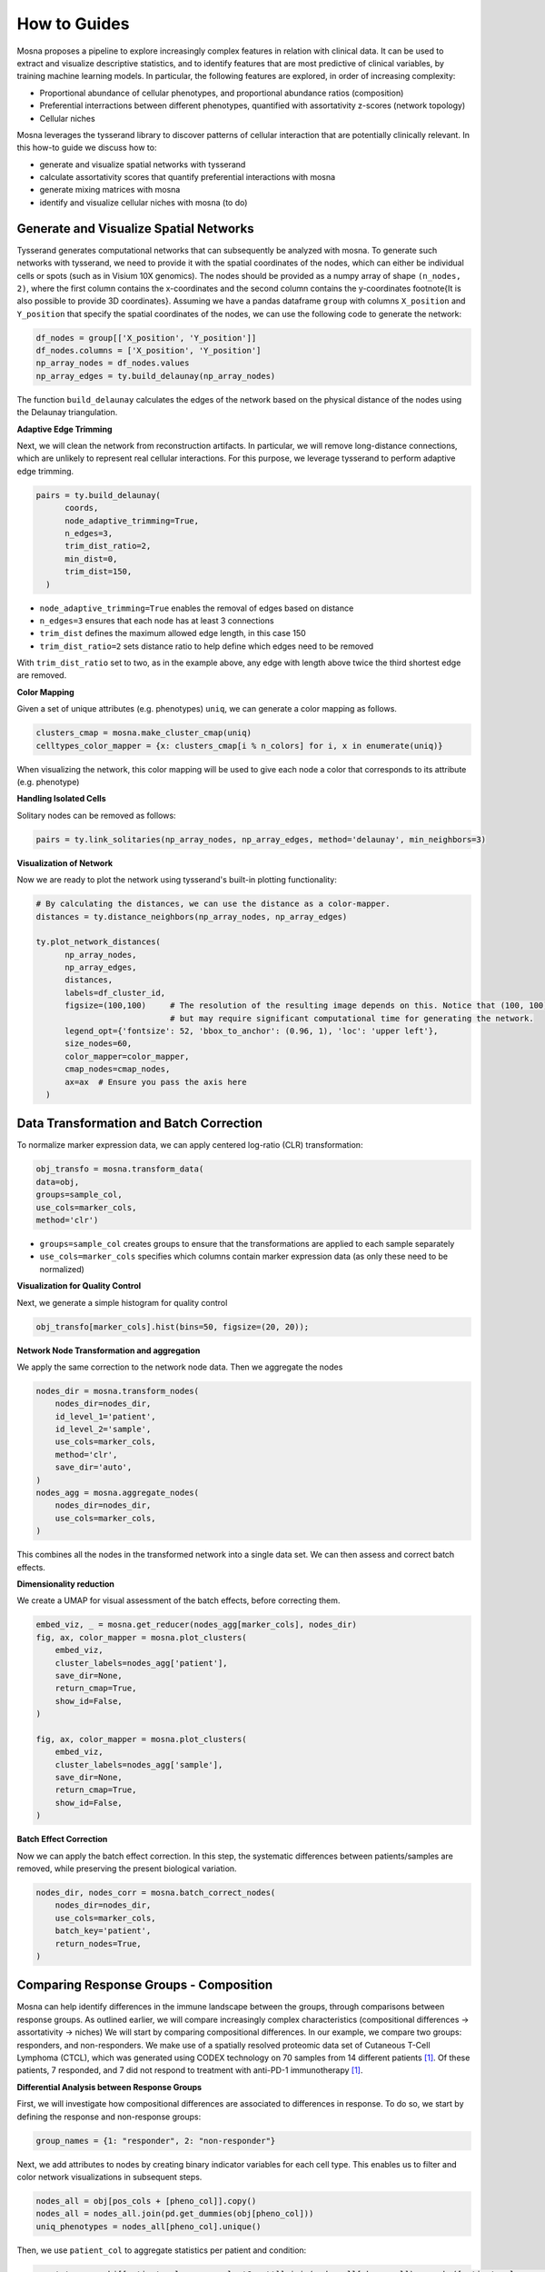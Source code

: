 How to Guides
=============


Mosna proposes a pipeline to explore increasingly complex features in relation with clinical data.
It can be used to extract and visualize descriptive statistics, and to identify features that are most
predictive of clinical variables, by training machine learning models.
In particular, the following features are explored, in order of increasing complexity:

- Proportional abundance of cellular phenotypes, and proportional abundance ratios (composition)
- Preferential interractions between different phenotypes, quantified with assortativity z-scores (network topology)
- Cellular niches


Mosna leverages the tysserand library to discover patterns of cellular interaction that are potentially clinically relevant.
In this how-to guide we discuss how to:

- generate and visualize spatial networks with tysserand
- calculate assortativity scores that quantify preferential interactions with mosna
- generate mixing matrices with mosna
- identify and visualize cellular niches with mosna (to do)


Generate and Visualize Spatial Networks
---------------------------------------

Tysserand generates computational networks that can subsequently be analyzed with mosna.
To generate such networks with tysserand, we need to provide it with the spatial coordinates of the nodes, which can either be individual cells
or spots (such as in Visium 10X genomics). The nodes should be provided as a numpy array of shape ``(n_nodes, 2)``, where the first column contains the
x-coordinates and the second column contains the y-coordinates \footnote{It is also possible to provide 3D coordinates}.
Assuming we have a pandas dataframe ``group`` with columns ``X_position`` and ``Y_position`` that specify the spatial coordinates of the nodes, 
we can use the following code to generate the network:

.. code-block:: console

  df_nodes = group[['X_position', 'Y_position']]
  df_nodes.columns = ['X_position', 'Y_position']
  np_array_nodes = df_nodes.values
  np_array_edges = ty.build_delaunay(np_array_nodes)

The function ``build_delaunay`` calculates the edges of the network based on the physical distance of the nodes using the Delaunay triangulation.



**Adaptive Edge Trimming**

Next, we will clean the network from reconstruction artifacts. In particular,
we will remove long-distance connections, which are unlikely to represent real cellular interactions.
For this purpose, we leverage tysserand to perform adaptive edge trimming.



.. code-block:: python

  pairs = ty.build_delaunay(
        coords, 
        node_adaptive_trimming=True, 
        n_edges=3, 
        trim_dist_ratio=2,
        min_dist=0, 
        trim_dist=150,
    )

- ``node_adaptive_trimming=True`` enables the removal of edges based on distance
- ``n_edges=3`` ensures that each node has at least 3 connections
- ``trim_dist`` defines the maximum allowed edge length, in this case 150
- ``trim_dist_ratio=2`` sets distance ratio to help define which edges need to be removed

With ``trim_dist_ratio`` set to two, as in the example above, any edge with length above twice the third shortest edge are removed.



**Color Mapping**

Given a set of unique attributes (e.g. phenotypes) ``uniq``, we can generate a color mapping as follows.

.. code-block:: python

  clusters_cmap = mosna.make_cluster_cmap(uniq)
  celltypes_color_mapper = {x: clusters_cmap[i % n_colors] for i, x in enumerate(uniq)}


When visualizing the network, this color mapping will be used to give each node a color that corresponds to its attribute (e.g. phenotype)



**Handling Isolated Cells**

Solitary nodes can be removed as follows:

.. code-block:: python

  pairs = ty.link_solitaries(np_array_nodes, np_array_edges, method='delaunay', min_neighbors=3)




**Visualization of Network**

Now we are ready to plot the network using tysserand's built-in plotting functionality:

.. code-block:: python

  # By calculating the distances, we can use the distance as a color-mapper.
  distances = ty.distance_neighbors(np_array_nodes, np_array_edges)

  ty.plot_network_distances(
        np_array_nodes, 
        np_array_edges, 
        distances, 
        labels=df_cluster_id, 
        figsize=(100,100)     # The resolution of the resulting image depends on this. Notice that (100, 100) will generate a very detailed network, 
                              # but may require significant computational time for generating the network.
        legend_opt={'fontsize': 52, 'bbox_to_anchor': (0.96, 1), 'loc': 'upper left'},
        size_nodes=60,
        color_mapper=color_mapper,
        cmap_nodes=cmap_nodes,
        ax=ax  # Ensure you pass the axis here
    )


.. image:: images/img1_tysserand_network.png
   :alt: Example result
   :width: 94%
   :align: center


.. raw:: html

   <br><br>
   <br><br>
   <br><br>






Data Transformation and Batch Correction
----------------------------------------

To normalize marker expression data, we can apply centered log-ratio (CLR) transformation:

.. code-block:: python

    obj_transfo = mosna.transform_data(
    data=obj, 
    groups=sample_col,
    use_cols=marker_cols,
    method='clr')


- ``groups=sample_col`` creates groups to ensure that the transformations are applied to each sample separately
- ``use_cols=marker_cols`` specifies which columns contain marker expression data (as only these need to be normalized)



**Visualization for Quality Control**

Next, we generate a simple histogram for quality control

.. code-block:: python

  obj_transfo[marker_cols].hist(bins=50, figsize=(20, 20));



**Network Node Transformation and aggregation**

We apply the same correction to the network node data. Then we aggregate the nodes

.. code-block:: python

  nodes_dir = mosna.transform_nodes(
      nodes_dir=nodes_dir,
      id_level_1='patient',
      id_level_2='sample', 
      use_cols=marker_cols,
      method='clr',
      save_dir='auto',
  )
  nodes_agg = mosna.aggregate_nodes(
      nodes_dir=nodes_dir,
      use_cols=marker_cols,
  )

This combines all the nodes in the transformed network into a single data set. We can then assess and correct batch effects.


**Dimensionality reduction**

We create a UMAP for visual assessment of the batch effects, before correcting them.

.. code-block:: python

  embed_viz, _ = mosna.get_reducer(nodes_agg[marker_cols], nodes_dir)
  fig, ax, color_mapper = mosna.plot_clusters(
      embed_viz, 
      cluster_labels=nodes_agg['patient'], 
      save_dir=None,
      return_cmap=True,
      show_id=False,
  )

  fig, ax, color_mapper = mosna.plot_clusters(
      embed_viz, 
      cluster_labels=nodes_agg['sample'], 
      save_dir=None,
      return_cmap=True,
      show_id=False,
  )


**Batch Effect Correction**

Now we can apply the batch effect correction. In this step, the systematic differences between patients/samples are removed,
while preserving the present biological variation.

.. code-block:: python

  nodes_dir, nodes_corr = mosna.batch_correct_nodes(
      nodes_dir=nodes_dir,
      use_cols=marker_cols,
      batch_key='patient',
      return_nodes=True,
  )




Comparing Response Groups - Composition
---------------------------------------

Mosna can help identify differences in the immune landscape between the groups, through comparisons between response groups.
As outlined earlier, we will compare increasingly complex characteristics (compositional differences -> assortativity -> niches)
We will start by comparing compositional differences.
In our example, we compare two groups: responders, and non-responders.
We make use of a spatially resolved proteomic data set of Cutaneous T-Cell Lymphoma (CTCL), which was generated using CODEX technology on 70
samples from 14 different patients [1]_. Of these patients, 7 responded, and 7 did not respond to treatment with anti-PD-1 immunotherapy [1]_.




**Differential Analysis between Response Groups**

First, we will investigate how compositional differences are associated to differences in response.
To do so, we start by defining the response and non-response groups:


.. code-block:: python

  group_names = {1: "responder", 2: "non-responder"}


Next, we add attributes to nodes by creating binary indicator variables for each cell type. This enables us to filter and color network visualizations
in subsequent steps.

.. code-block:: python

  nodes_all = obj[pos_cols + [pheno_col]].copy()
  nodes_all = nodes_all.join(pd.get_dummies(obj[pheno_col]))
  uniq_phenotypes = nodes_all[pheno_col].unique() 



Then, we use ``patient_col`` to aggregate statistics per patient and condition:

.. code-block:: python

  count_types = obj[[patient_col, group_col, 'Count']].join(nodes_all[pheno_col]).groupby([patient_col, group_col, pheno_col]).count().unstack()
  count_types.columns = count_types.columns.droplevel()
  count_types = count_types.fillna(value=0).astype(int)


Subsequently, we count cell types, and calculate the proportional cell type abundances.

.. code-block:: python

  total_count_types = count_types.sum().sort_values(ascending=False)
  prop_types = count_types.div(count_types.sum(axis=1), axis=0)
  total_prop_types = total_count_types / total_count_types.sum()


We are now ready to perform the differential analysis between response groups, using mosna's ``find_DE_markers`` function.

.. code-block:: python

  pvals = mosna.find_DE_markers(prop_types, group_ref=1, group_tgt=2, group_var=group_col)

Now that we have calculated the p-values, which are corrected for the false discovery rate (FDR), we can visualize the differences between different patient groups.

.. code-block:: python

  fig, ax = mosna.plot_distrib_groups(
      prop_types, 
      group_var=group_col,
      groups=[1, 2], 
      pval_data=pvals, 
      pval_col='pval', 
      max_cols=-1, 
      multi_ind_to_col=True,
      group_names=group_names,
      )
  fig.suptitle("Cell type proportions per response group", y=1.0);

An example result is shown in the image below:

.. image:: images/img3_responder_non_responder_example.png
   :alt: Example result
   :width: 94%
   :align: center


In this case, there are no significant differences in cell-type abundance between the response and non-response groups.


**Proportional Abundance Ratios**

Still considering composition, we will now introduce the next level of complexity: proportional abundance ratios.
Two individually non-significant differences in proportional abundance between the response and non-response groups may combine into
a significant shift in their ratio, especially when abundance ratios share correlated noise that cancels out.

To compare ratios of proportional abundance, we can use mosna's ``make_composed_variables()`` function. 


.. code-block:: python

  composed_variables = mosna.make_composed_variables(prop_types, method='ratio', order=1)
  prop_types_comp = pd.concat([prop_types, composed_variables], axis=1)
  pvals = mosna.find_DE_markers(prop_types_comp, group_ref=1, group_tgt=2, group_var=group_col)


We clean up the data, removing NaNs, imputing missing values:

.. code-block:: python

  prop_types_comp_cleaned, select_finite = mosna.clean_data(
    prop_types_comp, 
    method='mixed',
    thresh=0.9,
    )

As before, we can now leverage mosna's ``find_DE_markers`` function, now on the ratios of proportional cell type abundance.

.. code-block:: python

  pvals_cleaned = mosna.find_DE_markers(prop_types_comp_cleaned, group_ref=1, group_tgt=2, group_var=group_col)


Now we can again compare the groups:

.. code-block:: python

  fig, ax = mosna.plot_distrib_groups(
      prop_types_comp_cleaned, 
      group_var=group_col,
      groups=[1, 2], 
      pval_data=pvals_cleaned, 
      pval_col='pval', 
      max_cols=20, 
      multi_ind_to_col=True,
      group_names=group_names,
      )
  fig.suptitle("Ratio of cell type proportions per response group (imputed)", y=1.0);

This results in the following figure, which includes significant differences between responders/non-responders only:

.. image:: images/img4_ratio_comparison.png
   :alt: Example result
   :width: 94%
   :align: center

Now we find 6 significant differences in propotional abundance ratios between responders and non-responders.


**Second Order Ratios**

Additionally, second order ratios (i.e. the ratios of proportional abundance ratios) can be calculated using a similar approach.
Again, we use mosna's ``make_composed_variables`` function, but now we set the order parameter to 2.


.. code-block:: python

  composed_variables = mosna.make_composed_variables(prop_types, method='ratio', order=2)
  prop_types_comp = pd.concat([prop_types, composed_variables], axis=1)
  pvals = mosna.find_DE_markers(prop_types_comp, group_ref=1, group_tgt=2, group_var=group_col)

When producing second order ratios, equivalent and inverse ratios are avoided.
For example, (a/b)/(c/d) is included, but (a/c)/(b/d) not, as this would be the inverse.
(a/b)/(a/d) will be excluded, as it simplifies to (d/b), which is a first order ratio.

Subsequently, the same code as before can be used to visualize differences in second order ratios between groups.

Higher order ratios are currently not incorporated.



**Mixing Matrices Intermezzo - An Example**

After looking at the fractional cell abundances, we move towards the next step of complexity:
patterns of preferential interactions between cell-types.
Assortativity analysis in mosna allows you to quantify preferential interactions between nodes with different attributes (e.g. cell types).
Moreover, z-scores can be calculated to show the statistical significance of these preferential interactions.
These assortativity z-scores can be ordered in a mixing matrix.
Before incorporating assortativity in our comparison between response and non-response groups,
we will first discuss an example of a mixing matrix, which is shown below.
In this example we make use of IMC data of 7 patients, in which cellular phenotypes have been assigned as attributes to the nodes.






.. image:: images/img2_mixmat_example.png
   :alt: Example result
   :width: 94%
   :align: center


In a mixing matrix, the attributes (phenotypes) are placed on both the x- and the y-axis.
Each cell in the matrix represents the assortativity z-score between the corresponding attributes.
In our example above, for example, neutrophils are preferentially interacting amongst themselves (top left cell),
whereas neutrophils and regulatory T-cells show avoidant behavior (bottom left cell).



To generate these mixing matrices, mosna makes use of the functions ``mixing_matrix()`` and ``count_edges_directed()``.
The ``mixing_matrix()`` function initializes the mixing matrix, and requires three main arguments:

- **nodes**: A pandas DataFrame containing one-hot-encoded attributes for each node in the network
- **edges**: A pandas DataFrame containing edge information with two columns named 'source' (node 1) and 'target' (node 2)
- **attributes**: A list containing all unique attributes (e.g., cell phenotypes, cluster labels) to analyze

.. code-block:: python

    # Example usage of mixing_matrix function
    mixmat = mosna.mixing_matrix(
        nodes=nodes_df,
        edges=edges_df,
        attributes=phenotype_list
    )

**Important**: The edges DataFrame must contain exactly two columns named 'source' and 'target'. The ``mixing_matrix()`` function uses these names internally, so they cannot be changed.

Furthermore, it is important to keep the following requirements on the input data in mind:

- **One-hot encoding**: Node attributes must be one-hot encoded in the nodes DataFrame
- **Consistent indexing**: The node indices in the edges DataFrame must correspond to the row indices in the nodes DataFrame
- **Unique attributes**: The attributes list should contain all unique phenotypes or cluster labels you want to analyze


Subsequently, we can populate the mixing matrix as follows:

.. code-block:: python

    # For each attribute combination (i, j)
    mixmat[i, j] = count_edges_undirected(
        nodes, 
        edges, 
        attributes=[attributes[i], attributes[j]]
    )



Comparing Response Groups - Assortativity
-----------------------------------------










References
----------

.. [1] Phillips, D., Matusiak, M., Gutierrez, B. R., Bhate, S. S., Barlow, G. L., Jiang, S., ... & Nolan, G. P. (2021). Immune cell topography predicts response to PD-1 blockade in cutaneous T cell lymphoma. Nature communications, 12(1), 6726.
